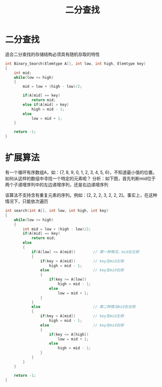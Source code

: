 #+TITLE: 二分查找

* 二分查找

适合二分查找的存储结构必须具有随机存取的特性
#+BEGIN_SRC c
int Binary_Search(Elemtype A[], int low, int high, Elemtype key)
{
    int mid;
    while(low <= high)
    {
        mid = low + (high - low)/2;

        if(A[mid] == key)
            return mid;
        else if(A[mid] > key)
            high = mid - 1;
        else
            low = mid + 1;
    }

    return -1;
}
#+END_SRC

* 扩展算法

有一个循环有序数组A，如：{7, 8, 9, 0, 1, 2, 3, 4, 5, 6}，不知道最小值的位置。如何从这样的数组中寻找一个特定的元素呢？
分析：如下图，首先判断mid位于两个子递增序列中的左边递增序列，还是右边递增序列

#+ATTR_ORG: :width 22%
#+ATTR_HTML: :width 22%
[[../images/二分查找.png]]

该算法不支持含有重复元素的序列。例如：[2, 2, 2, 3, 2, 2, 2]。事实上，在这种情况下，只能依次遍历
#+BEGIN_SRC c
int search(int A[], int low, int high, int key)
{
    while(low <= high)
    {
        int mid = low + (high - low)/2;
        if(A[mid] == key)
            return mid;
        else
        {
            if(A[low] <= A[mid])        // 第一种情况，mid在左侧
            {
                if(key > A[mid])        // key在mid左侧
                    high = mid - 1;
                else                    // key在mid右侧
                {
                    if(key >= A[low])
                        high = mid - 1;
                    else
                        low = mid + 1;
                }
            }
            else                        // 第二种情况mid在右侧
            {
                if(key < A[mid])        // key在mid左侧
                    high = mid - 1;
                else                    // key在mid右侧
                {
                    if(key <= A[high])
                        low = mid + 1;
                    else
                        high = mid - 1;
                }
            }
        }
    }

    return -1;
}
#+END_SRC
